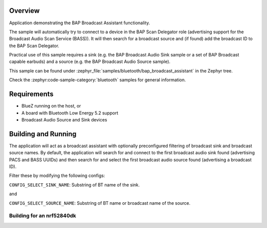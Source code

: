 .. zephyr:code-sample:: bluetooth_bap_broadcast_assistant
   :name: Basic Audio Profile (BAP) Broadcast Audio Assistant
   :relevant-api: bluetooth bt_audio bt_bap bt_conn

   Use BAP Broadcast Assistant functionality.

Overview
********

Application demonstrating the BAP Broadcast Assistant functionality.

The sample will automatically try to connect to a device in the BAP Scan Delegator
role (advertising support for the Broadcast Audio Scan Service (BASS)).
It will then search for a broadcast source and (if found) add the broadcast ID to
the BAP Scan Delegator.

Practical use of this sample requires a sink (e.g. the BAP Broadcast Audio Sink sample or
a set of BAP Broadcast capable earbuds) and a source (e.g. the BAP Broadcast Audio
Source sample).

This sample can be found under
:zephyr_file:`samples/bluetooth/bap_broadcast_assistant` in the Zephyr tree.

Check the :zephyr:code-sample-category:`bluetooth` samples for general information.

Requirements
************

* BlueZ running on the host, or
* A board with Bluetooth Low Energy 5.2 support
* Broadcast Audio Source and Sink devices

Building and Running
********************

The application will act as a broadcast assistant with optionally preconfigured
filtering of broadcast sink and broadcast source names. By default, the application will
search for and connect to the first broadcast audio sink found (advertising PACS and
BASS UUIDs) and then search for and select the first broadcast audio source found
(advertising a broadcast ID).

Filter these by modifying the following configs:

``CONFIG_SELECT_SINK_NAME``: Substring of BT name of the sink.

and

``CONFIG_SELECT_SOURCE_NAME``: Substring of BT name or broadcast name of the source.

Building for an nrf52840dk
--------------------------

.. zephyr-app-commands::
   :zephyr-app: samples/bluetooth/bap_broadcast_assistant/
   :board: nrf52840dk/nrf52840
   :goals: build
